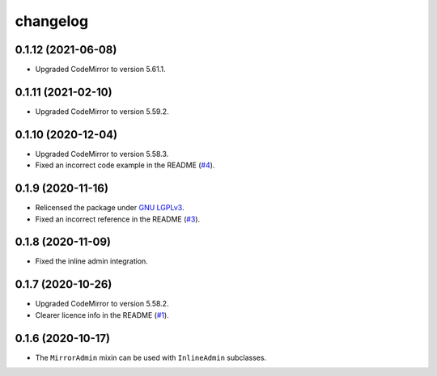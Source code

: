 =========
changelog
=========


0.1.12 (2021-06-08)
------------------

- Upgraded CodeMirror to version 5.61.1.


0.1.11 (2021-02-10)
------------------

- Upgraded CodeMirror to version 5.59.2.


0.1.10 (2020-12-04)
------------------

- Upgraded CodeMirror to version 5.58.3.
- Fixed an incorrect code example in the README (`#4`_).


0.1.9 (2020-11-16)
------------------

- Relicensed the package under `GNU LGPLv3`_.
- Fixed an incorrect reference in the README (`#3`_).


0.1.8 (2020-11-09)
------------------

- Fixed the inline admin integration.


0.1.7 (2020-10-26)
------------------

- Upgraded CodeMirror to version 5.58.2.
- Clearer licence info in the README (`#1`_).


0.1.6 (2020-10-17)
------------------

- The ``MirrorAdmin`` mixin can be used with ``InlineAdmin`` subclasses.


.. _`#1`: https://github.com/pavelsof/django-mirror/issues/1
.. _`#3`: https://github.com/pavelsof/django-mirror/pull/3
.. _`#4`: https://github.com/pavelsof/django-mirror/pull/4
.. _`GNU LGPLv3`: https://www.gnu.org/licenses/lgpl-3.0.html
